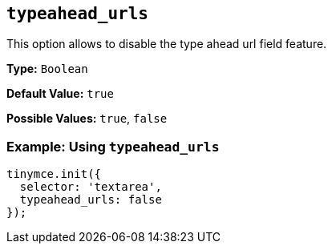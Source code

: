 [[typeahead_urls]]
== `typeahead_urls`

This option allows to disable the type ahead url field feature.

*Type:* `Boolean`

*Default Value:* `true`

*Possible Values:* `true`, `false`

=== Example: Using `typeahead_urls`

[source, js]
----
tinymce.init({
  selector: 'textarea',
  typeahead_urls: false
});
----
